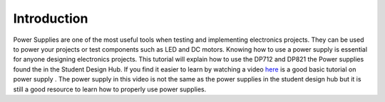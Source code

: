 Introduction
============

Power Supplies are one of the most useful tools when testing and implementing electronics projects. They can be used to power your projects or test components such as LED and DC motors. Knowing how to use a power supply is essential for anyone designing electronics projects. This tutorial will explain how to use the DP712 and DP821 the Power supplies found the in the Student Design Hub. 
If you find it easier to learn by watching a video `here <https://www.youtube.com/watch?v=uraPWaeAgYA>`_ is a good basic tutorial on power supply . The power supply in this video is not the same as the power supplies in the student design hub but it is still a good resource to learn how to properly use power supplies.
